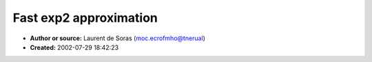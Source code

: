 Fast exp2 approximation
=======================

- **Author or source:** Laurent de Soras (moc.ecrofmho@tnerual)
- **Created:** 2002-07-29 18:42:23


.. code-block:: text
    :caption: notes

    Partial approximation of exp2 in fixed-point arithmetic. It is exactly :
    [0 ; 1[ -> [0.5 ; 1[
    f : x |-> 2^(x-1)
    To get the full exp2 function, you have to separate the integer and fractionnal part of
    the number. The integer part may be processed by bitshifting. Process the fractionnal part
    with the function, and multiply the two results.
    Maximum error is only 0.3 % which is pretty good for two mul ! You get also the continuity
    of the first derivate.
    
    -- Laurent


.. code-block:: c++
    :linenos:
    :caption: code

    // val is a 16-bit fixed-point value in 0x0 - 0xFFFF ([0 ; 1[)
    // Returns a 32-bit fixed-point value in 0x80000000 - 0xFFFFFFFF ([0.5 ; 1[)
    unsigned int fast_partial_exp2 (int val)
    {
       unsigned int   result;
    
       __asm
       {
          mov eax, val
          shl eax, 15           ; eax = input [31/31 bits]
          or  eax, 080000000h   ; eax = input + 1  [32/31 bits]
          mul eax
          mov eax, edx          ; eax = (input + 1) ^ 2 [32/30 bits]
          mov edx, 2863311531   ; 2/3 [32/32 bits], rounded to +oo
          mul edx               ; eax = 2/3 (input + 1) ^ 2 [32/30 bits]
          add edx, 1431655766   ; + 4/3 [32/30 bits] + 1
          mov result, edx
       }
    
       return (result);
    }
    

